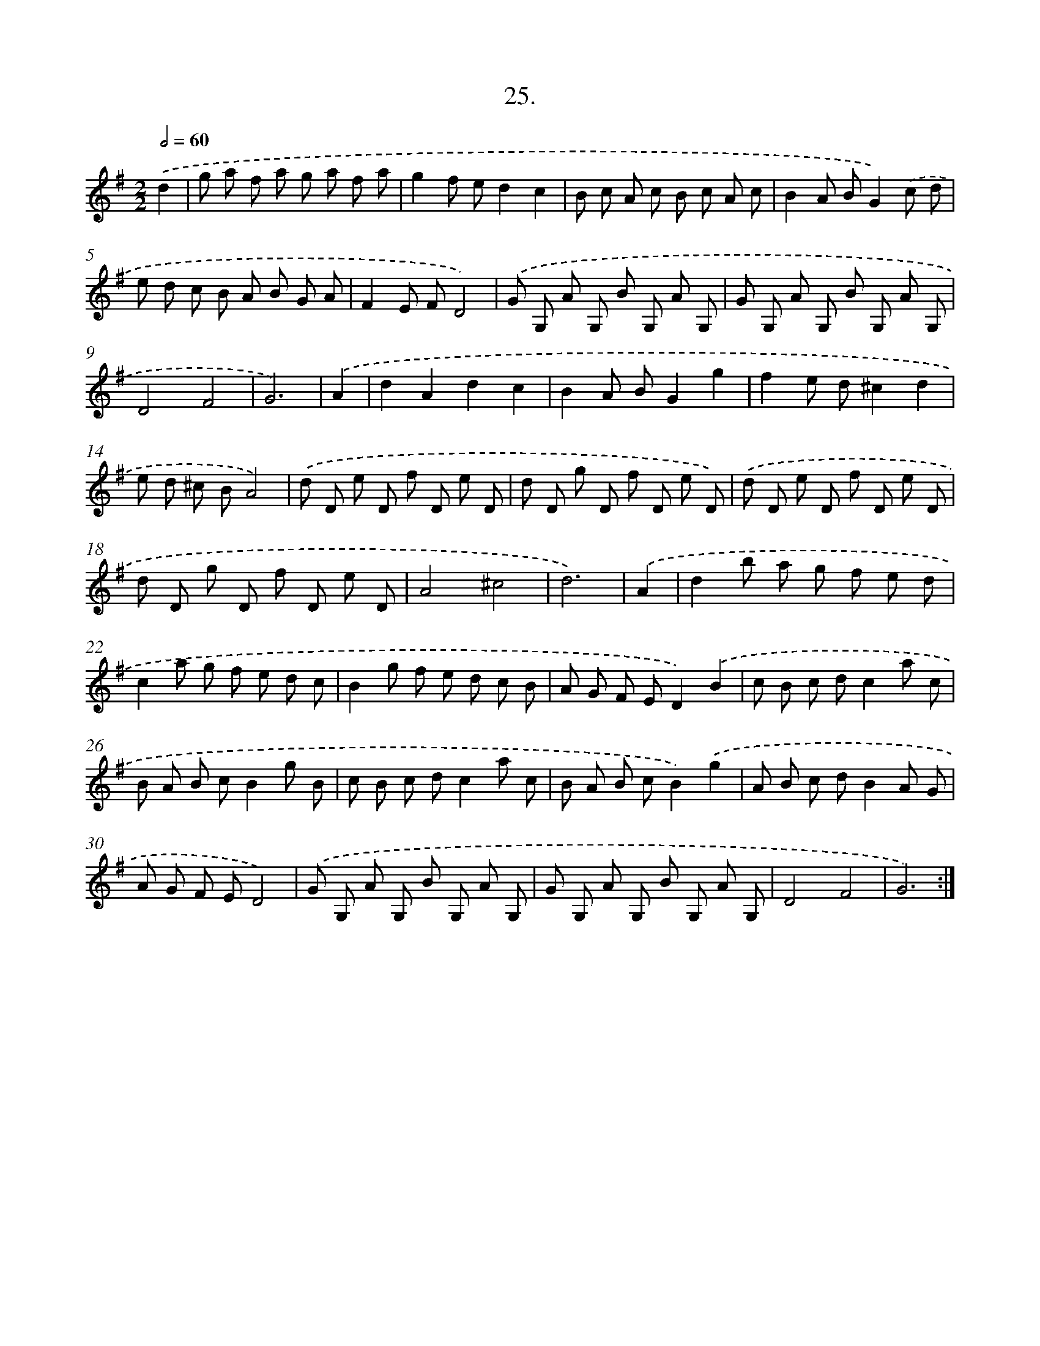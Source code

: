 X: 14344
T: 25.
%%abc-version 2.0
%%abcx-abcm2ps-target-version 5.9.1 (29 Sep 2008)
%%abc-creator hum2abc beta
%%abcx-conversion-date 2018/11/01 14:37:43
%%humdrum-veritas 2365042445
%%humdrum-veritas-data 1593671738
%%continueall 1
%%barnumbers 0
L: 1/8
M: 2/2
Q: 1/2=60
K: G clef=treble
.('d2 [I:setbarnb 1]|
g a f a g a f a |
g2f ed2c2 |
B c A c B c A c |
B2A BG2).('c d |
e d c B A B G A |
F2E FD4) |
.('G G, A G, B G, A G, |
G G, A G, B G, A G, |
D4F4 |
G6) |
.('A2 [I:setbarnb 11]|
d2A2d2c2 |
B2A BG2g2 |
f2e d^c2d2 |
e d ^c BA4) |
.('d D e D f D e D |
d D g D f D e D) |
.('d D e D f D e D |
d D g D f D e D |
A4^c4 |
d6) |
.('A2 [I:setbarnb 21]|
d2b a g f e d |
c2a g f e d c |
B2g f e d c B |
A G F ED2).('B2 |
c B c dc2a c |
B A B cB2g B |
c B c dc2a c |
B A B cB2).('g2 |
A B c dB2A G |
A G F ED4) |
.('G G, A G, B G, A G, |
G G, A G, B G, A G, |
D4F4 |
G6) :|]
